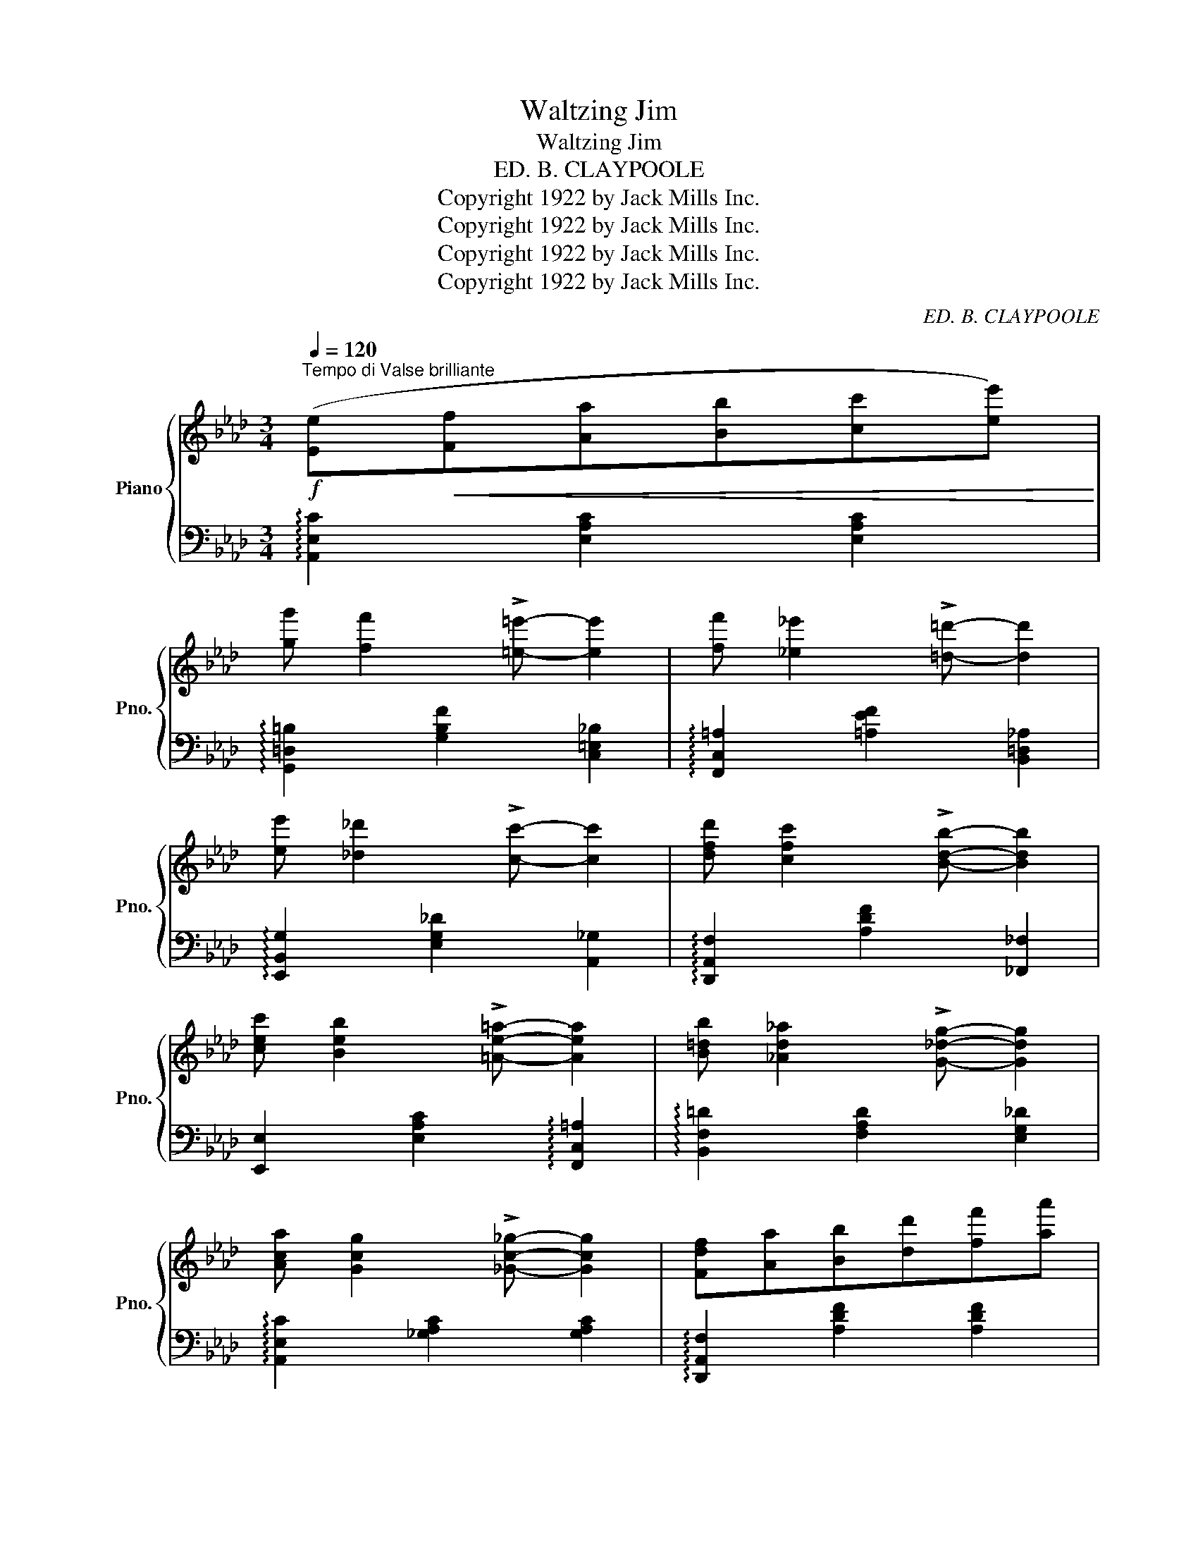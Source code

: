 X:1
T:Waltzing Jim
T:Waltzing Jim
T:ED. B. CLAYPOOLE
T:Copyright 1922 by Jack Mills Inc.
T:Copyright 1922 by Jack Mills Inc.
T:Copyright 1922 by Jack Mills Inc.
T:Copyright 1922 by Jack Mills Inc.
C:ED. B. CLAYPOOLE
Z:Copyright 1922 by Jack Mills Inc.
%%score { ( 1 3 ) | 2 }
L:1/8
Q:1/4=120
M:3/4
K:Ab
V:1 treble nm="Piano" snm="Pno."
V:3 treble 
V:2 bass 
V:1
"^Tempo di Valse brilliante"!f! ([Ee]!<(![Ff][Aa][Bb][cc'][ee'])!<)! | %1
 [gg'] [ff']2 !>![=e=e']- [ee']2 | [ff'] [_e_e']2 !>![=d=d']- [dd']2 | %3
 [ee'] [_d_d']2 !>![cc']- [cc']2 | [dfd'] [cfc']2 !>![Bdb]- [Bdb]2 | %5
 [cec'] [Beb]2 !>![=Ae=a]- [Aea]2 | [B=db] [_Ad_a]2 !>![G_dg]- [Gdg]2 | %7
 [Aca] [Gcg]2 !>![_Gc_g]- [Gcg]2 | [Fdf][Aa][Bb][dd'][ff'][aa'] | %9
!8va(! [_c'_c''] [bb']2 !>![aa']- [aa']2!8va)! | [=e^g=e'] [^dg^d']2 !>![=dg=d']- [dgd']2 | %11
 z [=f=f'][_e_e'][cc'][Aa][cc'] | [=B=b] [^A^a]2 !>![^G^g]- [Gg]2 | %13
 ([_E_e]!<(![Ff][Aa][Bb][cc'][ee'])!<)! | [gg'] [ff']2 !>![e=ae']- [eae']2 | %15
 [cc'] !>![Bb]2 !>![ee']2 [cc'] | !>![Aa]!<(!!>![Ff]!>![_G_g]!>![=G=g]!>![Aa]!<)!!>![=A=a] | %17
!mf! !>![B=db] [Ff]2 !>![Bdb]- [Bdb]2 | [ege'] [cc']2 !>![ege']- [ege']2 | %19
 ([_E_e]!<(![Ff][Aa][Bb][cc'][ee'])!<)! |!>(! ([ff'][ee'])!>)! !tenuto![cec']4 | %21
 !>![B=db] [Ff]2 !>![Bdb]- [Bdb]2 | [ege'] [cc']2 !>![ege']- [ege']2 | %23
 ([Aa]!<(![Bb][cc'][ee']!<)![ff'][gg']) |!>(! ([ff'][ee'])!>)! [cec']4 | %25
!f!!8va(! [gc'g'] [ee']2 !>![gc'g']- [gc'g']2 | [^fc'^f'] [=d=d']2 !>![fc'f']- [fc'f']2 | %27
 [=f=b=f'] [=d=d']2 !>![fbf']- [fbf']2!8va)! | [_eg_e'] [cc']2 !>![ege']- [ege']2 | %29
 (3:2:2[_da_d']!<(! !>![=da=d']2 (3:2:2[eae']2 !>![faf']-!<)! [faf']!>![gbg'] | %30
!>(! [f=af'] [eae']2!>)! !>![cac']- [cac']2 | [cc'] [Bb]2 !>![ege']2 [cc'] | %32
 !>![Aca]!<(!!>![Ff]!>![_G_g]!>![=G=g]!>![Aa]!<)!!>![=A=a] |!f! [B=db] [Ff]2 !>![Bdb]- [Bdb]2 | %34
 [ege'] [cc']2 !>![ege']- [ege']2 | ([Aa]!<(![Bb][cc'][ee'][ff'][gg'])!<)! | %36
!>(! ([ff'][ee'])!>)! !tenuto![cec']4 | [B=db] [Ff]2 !>![Bdb]- [Bdb]2 | %38
 [ege'] [cc']2 !>![ege']- [ege']2 | ([Aa]!<(![Bb][cc'][ee']!<)![ff'][gg']) | %40
!>(! ([ff'][ee'])!>)! [cec']4 |!8va(! [gc'g'] [ee']2 !>![gc'g']- [gc'g']2 | %42
 [^fc'^f'] [=d=d']2 !>![fc'f']- [fc'f']2 | [=f=b=f'] [=d=d']2 !>![fbf']- [fbf']2!8va)! | %44
 [_eg_e'] [cc']2 !>![ege']- [ege']2 | %45
 (3:2:2[_da_d']!<(! !>![=da=d']2 (3:2:2[eae']2 !>![faf']-!<)! [faf']!>![gbg'] | %46
!>(! [f=af'] [eae']2!>)! !>![cac']- [cac']2 | [cc'] [Bb]2 !>![ege']2 [cc'] | [Aca]2 .e2 .e2 | %49
!f! ([Ee]!<(![Ff][Aa][Bb][cc'][ee'])!<)! | [gg'] [ff']2 !>![=e=e']- [ee']2 | %51
 [ff'] [_e_e']2 !>![=d=d']- [dd']2 | [ee'] [_d_d']2 !>![cc']- [cc']2 | %53
 [dfd'] [cfc']2 !>![Bdb]- [Bdb]2 | [cec'] [Beb]2 !>![=Ae=a]- [Aea]2 | %55
 [B=db] [_Ad_a]2 !>![G_dg]- [Gdg]2 | [Aca] [Gcg]2 !>![_Gc_g]- [Gcg]2 | %57
 [Fdf]!<(![Aa][Bb][dd'][ff']!<)![aa'] |!ff!!8va(! [_c'_c''] [bb']2 !>![aa']- [aa']2!8va)! | %59
 [=eg=e'] [^dg^d']2 !>![=dg=d']- [dgd']2 | z [=f=f'][_e_e'][cc'][Aa][Bb] | %61
 [=B=b] [^A^a]2 !>![^G^g]- [Gg]2 | ([_E_e]!<(![Ff][Aa][Bb][cc'][ee'])!<)! | %63
 [gg'] [ff']2 !>![e=ae']- [eae']2 | [cc'] [Bb]2!>(! ((!>![ee']2 [cc'])) | %65
 [Aa]2 !tenuto![Gg]2!>)! !tenuto![_G_g]2 ||[K:Db][M:3/4]!mp! [Ff] [Aa]2 !>![Ac=ea]- [Acea]2 | %67
 [Ff] [Adfa]2 !>![Bdfb]- [Bdfb]2 | ([Ff][Aa][Bb][cc'][dd'][ee']) | %69
 [d=gd'] [Bb]2 !>![c_gc']- [cgc']2 | [cfc'] [Aa]2 !>![cfc']- [cfc']2 | %71
!8va(! [c'f'c''] [aa']2 !>![c'f'c'']- [c'f'c'']2!8va)! | [_cf_c'] [Aa]2 !>![cfc']- [cfc']2 | %73
!8va(! [_c'f'_c''] [aa']2 !>![c'f'c'']- [c'f'c'']2!8va)! | ([=A=a][cc'][=d=d'][=e=e'][dd'][cc']) | %75
 =a =g2 !>![=df=d']- [dfd']2 | =a =g2 !>!c'- c'=a | !>![F=Af]2 !>![_G_Ac_a]2 z2 | %78
 [Ff] [Aa]2 !>![Ac=ea]- [Acea]2 | [Ff] [Adfa]2 !>![Bdfb]- [Bdfb]2 | ([Ff][Aa][Bb][cc'][dd'][ee']) | %81
 [f=af'] [cac']2 !>![cac']- [cac']2 | [c_ac'] [Bb]2 !>![faf']- [faf']2 | %83
 [c=gc'] [Bb]2 !>![ege']- [ege']2 | ([=A=a][cc'][=d=d'][=e=e'][dd'][cc']) | %85
 [dfd']2!<(! .[Aa]2 .[Aa]2!<)! |!f! [Ff] [Aa]2 !>![Ac=ea]- [Acea]2 | %87
 [Ff] [Adfa]2 !>![Bdfb]- [Bdfb]2 | ([Ff][Aa][Bb][cc'][dd'][ee']) | %89
 [d=gd'] [Bb]2 !>![c_gc']- [cgc']2 | [cfc'] [Aa]2 !>![cfc']- [cfc']2 | %91
!8va(! [c'f'c''] [aa']2 !>![c'f'c'']- [c'f'c'']2!8va)! | [_cf_c'] [Aa]2 !>![cfc']- [cfc']2 | %93
!8va(! [_c'f'_c''] [aa']2 !>![c'f'c'']- [c'f'c'']2!8va)! | ([=A=a][cc'][=d=d'][=e=e'][dd'][cc']) | %95
 =a =g2 !>![=df=d']- [dfd']2 | =a =g2 !>!c'- c'=a | !>![F=Af]2 !>![_G_Ac_a]2 z2 | %98
 [Ff] [Aa]2 !>![Ac=ea]- [Acea]2 | [Ff] [Adfa]2 !>![Bdfb]- [Bdfb]2 | ([Ff][Aa][Bb][cc'][dd'][ee']) | %101
 [f=af'] [cac']2 !>![cac']- [cac']2 | [c_ac'] [Bb]2 !>![faf']- [faf']2 | %103
 [c=gc'] [Bb]2 !>![ege']- [ege']2 | ([=A=a][cc']!<(![=d=d'][=e=e'][dd'][cc'])!<)! | %105
 [dfd']2 [de=ge']4 ||[K:Ab]!ff! ([Ee][Ff]!<(![Aa][Bb][cc'][ee'])!<)! | %107
!>(! [gg'] [ff']2!>)! !>![=e=e']- [ee']2 | [ff'] [_e_e']2 !>![=d=d']- [dd']2 | %109
 [ee'] [_d_d']2 !>![cc']- [cc']2 | [dfd'] [cfc']2 !>![Bdb]- [Bdb]2 | %111
 [cec'] [Beb]2 !>![=Ae=a]- [Aea]2 | [B=db] [_Ad_a]2 !>![G_dg]- [Gdg]2 | %113
 [Aca] [Gcg]2 !>![_Gc_g]- [Gcg]2 | [Fdf][Aa]!<(![Bb][dd'][ff'][aa']!<)! | %115
!>(!!8va(! [_c'_c''] [bb']2!>)! !>![aa']- [aa']2!8va)! | [=e^g=e'] [^dg^d']2 !>![=dg=d']- [dgd']2 | %117
 z ([=f=f'][_e_e'][cc'][Aa][cc']) | [=B=b] [^A^a]2 !>![^G^g]- [Gg]2 | %119
 ([_E_e][Ff]!<(![Aa][Bb][cc'][ee'])!<)! |!>(! [gg'] [ff']2 !>![e=ae']-!>)! [eae']2 | %121
 [cc']!<(! [Bb]2 ((!>![ee']2!<)! [cc'])) | !>![Aca]2 !>![ac'e'a']2 z2 |] %123
V:2
 !arpeggio![A,,E,C]2 [E,A,C]2 [E,A,C]2 | !arpeggio![G,,=D,=B,]2 [G,B,F]2 [C,=E,_B,]2 | %2
 !arpeggio![F,,C,=A,]2 [=A,EF]2 [B,,=D,_A,]2 | !arpeggio![E,,B,,G,]2 [E,G,_D]2 [A,,_G,]2 | %4
 !arpeggio![D,,A,,F,]2 [A,DF]2 [_F,,_F,]2 | [E,,E,]2 [E,A,C]2 !arpeggio![F,,C,=A,]2 | %6
 !arpeggio![B,,F,=D]2 [F,A,D]2 [E,G,_D]2 | !arpeggio![A,,E,C]2 [_G,A,C]2 [G,A,C]2 | %8
 !arpeggio![D,,A,,F,]2 [A,DF]2 [A,DF]2 | [=D,,=D,]2 [A,_CF]2 [A,CF]2 | %10
 !arpeggio![=E,,=B,,^G,]2 [=E,^G,=D]2 [E,G,D]2 | [_E,,_E,]2 [E,A,C]2 [E,A,C]2 | %12
 !arpeggio![=E,,=B,,^G,]2 [=E,^G,=D]2 [E,G,D]2 | !arpeggio![_A,,_E,C]2 [E,A,C]2 [E,A,C]2 | %14
 !arpeggio![F,,C,=A,]2 [=A,CEF]2 [A,CEF]2 | !arpeggio![B,,F,=D]2 [F,A,B,D]2 [E,G,_D]2 | %16
 !>![E,A,C]!>![F,,F,]!>![_G,,_G,]!>![=G,,=G,]!>![A,,A,]!>![=A,,=A,] | %17
 !arpeggio!!>![B,,F,=D]2 [F,A,B,D]2 [F,A,B,D]2 | !arpeggio![E,,B,,G,]2 [E,G,_D]2 [E,G,D]2 | %19
 !arpeggio![A,,E,C]2 [E,A,C]2 [E,A,C]2 | [E,,E,]2 [E,A,C]2 [=E,,=E,]2 | %21
 !arpeggio![B,,F,=D]2 [F,A,B,D]2 [F,A,B,D]2 | !arpeggio![E,,B,,G,]2 [E,G,_D]2 [E,G,D]2 | %23
 !arpeggio![A,,E,C]2 [E,A,C]2 [E,A,C]2 | [E,,E,]2 [E,A,C]2 [E,A,C]2 | [C,G,]2 [G,CE]2 [G,CE]2 | %26
 [C,,C,]2 [=A,C=D^F]2 [A,CDF]2 | [C,,C,]2 [G,=B,=D=F]2 [G,B,DF]2 | [C,,C,]2 [G,CE]2 [G,CE]2 | %29
 (3:2:2[F,,F,] !>![=E,,=E,]2 (3:2:2[_E,,_E,]2 !>![=D,,=D,]- [D,,D,]!>![_D,,_D,] | %30
 [C,,C,]2 [F,=A,E]2 [F,A,E]2 | [B,,,B,,]2 [F,A,=D]2 [E,G,_D]2 | %32
 !>![E,A,C]!>![F,,F,]!>![_G,,_G,]!>![=G,,=G,]!>![A,,A,]!>![=A,,=A,] | %33
 !arpeggio!!>![B,,F,=D]2 [F,A,B,D]2 [F,A,B,D]2 | !arpeggio![E,,B,,G,]2 [E,G,_D]2 [E,G,D]2 | %35
 !arpeggio![A,,E,C]2 [E,A,C]2 [E,A,C]2 | [E,,E,]2 [E,A,C]2 [=E,,=E,]2 | %37
 !arpeggio![B,,F,=D]2 [F,A,B,D]2 [F,A,B,D]2 | !arpeggio![E,,B,,G,]2 [E,G,_D]2 [E,G,D]2 | %39
 !arpeggio![A,,E,C]2 [E,A,C]2 [E,A,C]2 | [E,,E,]2 [E,A,C]2 [E,A,C]2 | [C,G,]2 [G,CE]2 [G,CE]2 | %42
 [C,,C,]2 [=A,C=D^F]2 [A,CDF]2 | [C,,C,]2 [G,=B,=D=F]2 [G,B,DF]2 | [C,,C,]2 [G,CE]2 [G,CE]2 | %45
 (3:2:2[F,,F,] !>![=E,,=E,]2 (3:2:2[_E,,_E,]2 !>![=D,,=D,]- [D,,D,]!>![_D,,_D,] | %46
 [C,,C,]2 [F,=A,E]2 [F,A,E]2 | [B,,,B,,]2 [F,A,=D]2 [E,G,_D]2 | [E,A,C]2 .E2 .E2 | %49
 !arpeggio![A,,E,C]2 [E,A,C]2 [E,A,C]2 | !arpeggio![G,,=D,=B,]2 [G,B,F]2 [C,=E,_B,]2 | %51
 !arpeggio![F,,C,=A,]2 [=A,EF]2 [B,,=D,_A,]2 | !arpeggio![E,,B,,G,]2 [E,G,_D]2 [A,,_G,]2 | %53
 !arpeggio![D,,A,,F,]2 [A,DF]2 [_F,,_F,]2 | [E,,E,]2 [E,A,C]2 !arpeggio![F,,C,=A,]2 | %55
 !arpeggio![B,,F,=D]2 [F,A,D]2 [E,G,_D]2 | !arpeggio![A,,E,C]2 [_G,A,C]2 [G,A,C]2 | %57
 !arpeggio![D,,A,,F,]2 [A,DF]2 [A,DF]2 | [=D,,=D,]2 [A,_CF]2 [A,CF]2 | %59
 !arpeggio![=E,,=B,,^G,]2 [=E,^G,=D]2 [E,G,D]2 | [_E,,_E,]2 [E,A,C]2 [E,A,C]2 | %61
 !arpeggio![=E,,=B,,^G,]2 [=E,^G,=D]2 [E,G,D]2 | !arpeggio![_A,,_E,C]2 [E,A,C]2 [E,A,C]2 | %63
 !arpeggio![F,,C,=A,]2 [=A,CEF]2 [A,CEF]2 | !arpeggio![B,,F,=D]2 [F,A,B,D]2 [E,G,_D]2 | %65
 [E,A,C]2 z2 z2 ||[K:Db][M:3/4] !arpeggio![D,,A,,F,]2 [A,DF]2 [A,C=E]2 | D,,2 [A,DF]2 [B,DF]2 | %68
 [D,,D,]2 [A,DF]2 [A,DF]2 | [=E,,=E,]2 [B,D=EG]2 [_E,,_E,]2 | [=D,,=D,]2 [A,C=DF]2 [A,CDF]2 | %71
[K:treble] !>![Ac=df]6 |[K:bass] [_D,,_D,]2 [D,F,A,_C]2 [D,F,A,C]2 |[K:treble] !>![DF_c]6 | %74
[K:bass] [=C,,=C,]2 [=A,CF]2 [A,CF]2 | [C,,C,]2 [=G,=B,=DF]2 [G,B,DF]2 | %76
 [C,,C,]2 [=G,_B,C=E]2 [G,B,CE]2 | !>![F,,F,]2 !>![_A,,_A,]2 z2 | %78
 !arpeggio![D,,A,,F,]2 [A,DF]2 [A,C=E]2 | D,,2 [A,DF]2 [B,DF]2 | [D,,D,]2 [A,DF]2 [A,DF]2 | %81
 !arpeggio![F,,C,=A,]2 [F,=A,E]2 [F,A,E]2 | !arpeggio![B,,F,=D]2 [A,B,D]2 [A,B,D]2 | %83
 !arpeggio![E,,B,,G,]2 [E,=G,B,_D]2 [E,G,B,D]2 | [A,,_G,]2 [A,CEG]2 [A,CEG]2 | %85
 !arpeggio![D,A,F]2 z2 z2 | !arpeggio![D,,A,,F,]2 [A,DF]2 [A,C=E]2 | D,,2 [A,DF]2 [B,DF]2 | %88
 [D,,D,]2 [A,DF]2 [A,DF]2 | [=E,,=E,]2 [B,D=EG]2 [_E,,_E,]2 | [=D,,=D,]2 [A,C=DF]2 [A,CDF]2 | %91
[K:treble] !>![Ac=df]6 |[K:bass] [_D,,_D,]2 [D,F,A,_C]2 [D,F,A,C]2 |[K:treble] !>![DF_c]6 | %94
[K:bass] [=C,,=C,]2 [=A,CF]2 [A,CF]2 | [C,,C,]2 [=G,=B,=DF]2 [G,B,DF]2 | %96
 [C,,C,]2 [=G,_B,C=E]2 [G,B,CE]2 | !>![F,,F,]2 !>![_A,,_A,]2 z2 | %98
 !arpeggio![D,,A,,F,]2 [A,DF]2 [A,C=E]2 | D,,2 [A,DF]2 [B,DF]2 | [D,,D,]2 [A,DF]2 [A,DF]2 | %101
 !arpeggio![F,,C,=A,]2 [F,=A,E]2 [F,A,E]2 | !arpeggio![B,,F,=D]2 [A,B,D]2 [A,B,D]2 | %103
 !arpeggio![E,,B,,G,]2 [E,=G,B,_D]2 [E,G,B,D]2 | [A,,_G,]2 [A,CEG]2 [A,CEG]2 | %105
 .[D,A,F]2 [E,,E,]4 ||[K:Ab] !arpeggio![A,,E,C]2 [E,A,C]2 [E,A,C]2 | %107
 !arpeggio![G,,=D,=B,]2 [G,B,F]2 [C,=E,_B,]2 | !arpeggio![F,,C,=A,]2 [=A,EF]2 [B,,=D,_A,]2 | %109
 !arpeggio![E,,B,,G,]2 [E,G,_D]2 [A,,_G,]2 | !arpeggio![D,,A,,F,]2 [A,DF]2 [_F,,_F,]2 | %111
 [E,,E,]2 [E,A,C]2 !arpeggio![F,,C,=A,]2 | !arpeggio![B,,F,=D]2 [F,A,D]2 [E,G,_D]2 | %113
 !arpeggio![A,,E,C]2 [_G,A,C]2 [G,A,C]2 | !arpeggio![D,,A,,F,]2 [A,DF]2 [A,DF]2 | %115
 [=D,,=D,]2 [A,_CF]2 [A,CF]2 | !arpeggio![=E,,=B,,^G,]2 [=E,^G,=D]2 [E,G,D]2 | %117
 [_E,,_E,]2 [E,A,C]2 [E,A,C]2 | !arpeggio![=E,,=B,,^G,]2 [=E,^G,=D]2 [E,G,D]2 | %119
 !arpeggio![_A,,_E,C]2 [E,A,C]2 [E,A,C]2 | !arpeggio![F,,C,=A,]2 [=A,CEF]2 [A,CEF]2 | %121
 !arpeggio![B,,F,=D]2 [F,A,B,D]2 [E,G,_D]2 | !>![E,A,C]2 !arpeggio!!>![A,,E,C]2 z2 |] %123
V:3
 x6 | x6 | x6 | x6 | x6 | x6 | x6 | x6 | x6 |!8va(! x6!8va)! | x6 | x6 | x6 | x6 | x6 | x6 | x6 | %17
 x6 | x6 | x6 | x6 | x6 | x6 | x6 | x6 |!8va(! x6 | x6 | x6!8va)! | x6 | x6 | x6 | x6 | x6 | x6 | %34
 x6 | x6 | x6 | x6 | x6 | x6 | x6 |!8va(! x6 | x6 | x6!8va)! | x6 | x6 | x6 | x6 | x6 | x6 | x6 | %51
 x6 | x6 | x6 | x6 | x6 | x6 | x6 |!8va(! x6!8va)! | x6 | x6 | x6 | x6 | x6 | x6 | x6 || %66
[K:Db][M:3/4] x6 | x6 | x6 | x6 | x6 |!8va(! x6!8va)! | x6 |!8va(! x6!8va)! | x6 | [=Bf]3 x3 | %76
 [_B=e]3 [c=e]- [ce]2 | x6 | x6 | x6 | x6 | x6 | x6 | x6 | x6 | x6 | x6 | x6 | x6 | x6 | x6 | %91
!8va(! x6!8va)! | x6 |!8va(! x6!8va)! | x6 | [=Bf]3 x3 | [_B=e]3 [c=e]- [ce]2 | x6 | x6 | x6 | x6 | %101
 x6 | x6 | x6 | x6 | x6 ||[K:Ab] x6 | x6 | x6 | x6 | x6 | x6 | x6 | x6 | x6 |!8va(! x6!8va)! | x6 | %117
 x6 | x6 | x6 | x6 | x6 | x6 |] %123

